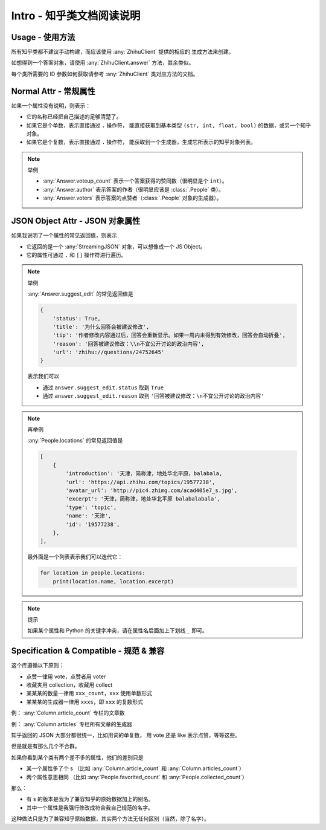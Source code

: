 Intro - 知乎类文档阅读说明
==========================

Usage - 使用方法
----------------

所有知乎类都不建议手动构建，而应该使用 :any:`ZhihuClient` 提供的相应的
生成方法来创建。

如想得到一个答案对象，请使用 :any:`ZhihuClient.answer` 方法，其余类似。

每个类所需要的 ID 参数如何获取请参考 :any:`ZhihuClient` 类对应方法的文档。

..  seealso::

    :any:`ZhihuClient`

Normal Attr - 常规属性
----------------------

如果一个属性没有说明，则表示：

- 它的名称已经把自己描述的足够清楚了。
- 如果它是个单数，表示直接通过 ``.`` 操作符，
  能直接获取到基本类型 ``(str, int, float, bool)`` 的数据，或另一个知乎对象。
- 如果它是个复数，表示直接通过 ``.`` 操作符，
  能获取到一个生成器，生成它所表示的知乎对象列表。

..  note:: 举例

    - :any:`Answer.voteup_count` 表示一个答案获得的赞同数（很明显是个 ``int``）。
    - :any:`Answer.author` 表示答案的作者（很明显应该是 :class:`.People` 类）。
    - :any:`Answer.voters` 表示答案的点赞者（:class:`.People` 对象的生成器）。


JSON Object Attr - JSON 对象属性
--------------------------------

如果我说明了一个属性的常见返回值，则表示

- 它返回的是一个 :any:`StreamingJSON` 对象，可以想像成一个 JS Object。
- 它的属性可通过 ``.`` 和 ``[]`` 操作符进行遍历。

..  note:: 举例

    :any:`Answer.suggest_edit` 的常见返回值是

    ..  code-block:: python

        {
            'status': True,
            'title': '为什么回答会被建议修改',
            'tip': '作者修改内容通过后，回答会重新显示。如果一周内未得到有效修改，回答会自动折叠',
            'reason': '回答被建议修改：\\n不宜公开讨论的政治内容',
            'url': 'zhihu://questions/24752645'
        }

    表示我们可以

    - 通过 ``answer.suggest_edit.status`` 取到 ``True``
    - 通过 ``answer.suggest_edit.reason`` 取到 ``'回答被建议修改：\n不宜公开讨论的政治内容'``

..  note:: 再举例

    :any:`People.locations` 的常见返回值是

    ..  code-block:: python

        [
            {
                'introduction': '天津，简称津，地处华北平原，balabala,
                'url': 'https://api.zhihu.com/topics/19577238',
                'avatar_url': 'http://pic4.zhimg.com/acad405e7_s.jpg',
                'excerpt': '天津，简称津，地处华北平原 balabalabala',
                'type': 'topic',
                'name': '天津',
                'id': '19577238',
            },
        ],

    最外面是一个列表表示我们可以迭代它：

    ..  code-block:: python

        for location in people.locations:
            print(location.name, location.excerpt)

..  _tips-for-conflict-with-keyword:

..  note:: 提示

    如果某个属性和 Python 的关键字冲突，请在属性名后面加上下划线 ``_`` 即可。


Specification & Compatible - 规范 & 兼容
----------------------------------------

这个库遵循以下原则：

- 点赞一律用 vote，点赞者用 voter
- 收藏夹用 collection，收藏用 collect
- 某某某的数量一律用 ``xxx_count``，``xxx`` 使用单数形式
- 某某某的生成器一律用 ``xxxs``，即 ``xxx`` 的复数形式

例： :any:`Column.article_count` 专栏的文章数

例： :any:`Column.articles` 专栏所有文章的生成器

知乎返回的 JSON 大部分都很统一，比如用词的单复数，
用 vote 还是 like 表示点赞，等等这些。

但是就是有那么几个不合群。

如果你看到某个类有两个差不多的属性，他们的差别只是

- 某一个属性多了个 s
  （比如 :any:`Column.article_count` 和 :any:`Column.articles_count`）
- 两个属性意思相同
  （比如 :any:`People.favorited_count` 和 :any:`People.collected_count`）

那么：

- 有 s 的版本是我为了兼容知乎的原始数据加上的别名。
- 其中一个属性是我强行修改成符合我自己规范的名字。

这种做法只是为了兼容知乎原始数据，其实两个方法无任何区别（当然，除了名字）。
